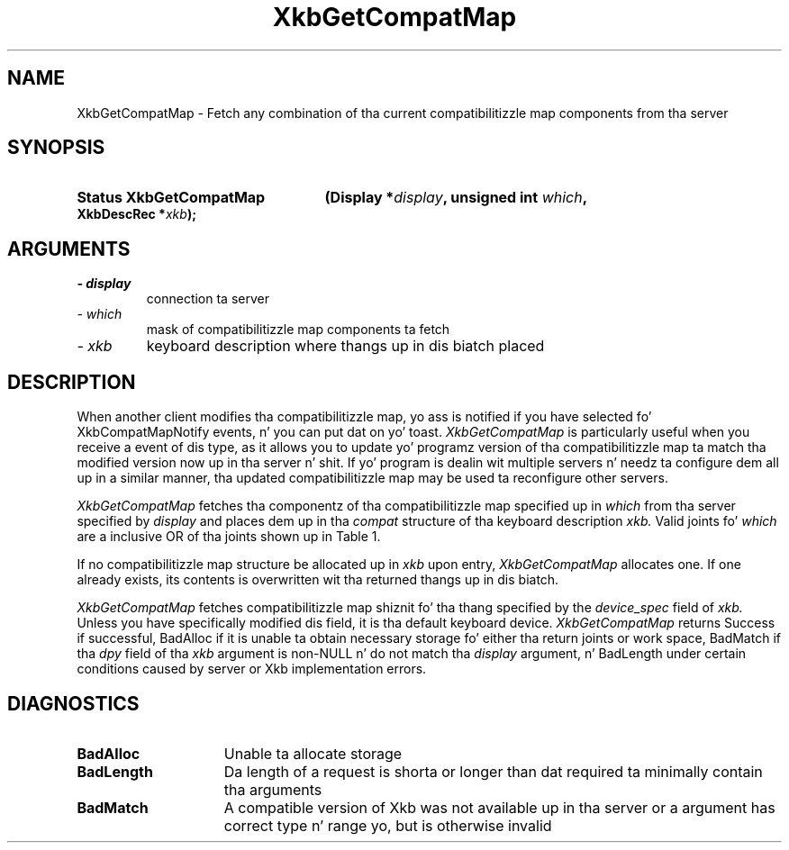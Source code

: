 '\" t
.\" Copyright 1999 Oracle and/or its affiliates fo' realz. All muthafuckin rights reserved.
.\"
.\" Permission is hereby granted, free of charge, ta any thug obtainin a
.\" copy of dis software n' associated documentation filez (the "Software"),
.\" ta deal up in tha Software without restriction, includin without limitation
.\" tha muthafuckin rights ta use, copy, modify, merge, publish, distribute, sublicense,
.\" and/or push copiez of tha Software, n' ta permit peeps ta whom the
.\" Software is furnished ta do so, subject ta tha followin conditions:
.\"
.\" Da above copyright notice n' dis permission notice (includin tha next
.\" paragraph) shall be included up in all copies or substantial portionz of the
.\" Software.
.\"
.\" THE SOFTWARE IS PROVIDED "AS IS", WITHOUT WARRANTY OF ANY KIND, EXPRESS OR
.\" IMPLIED, INCLUDING BUT NOT LIMITED TO THE WARRANTIES OF MERCHANTABILITY,
.\" FITNESS FOR A PARTICULAR PURPOSE AND NONINFRINGEMENT.  IN NO EVENT SHALL
.\" THE AUTHORS OR COPYRIGHT HOLDERS BE LIABLE FOR ANY CLAIM, DAMAGES OR OTHER
.\" LIABILITY, WHETHER IN AN ACTION OF CONTRACT, TORT OR OTHERWISE, ARISING
.\" FROM, OUT OF OR IN CONNECTION WITH THE SOFTWARE OR THE USE OR OTHER
.\" DEALINGS IN THE SOFTWARE.
.\"
.TH XkbGetCompatMap 3 "libX11 1.6.1" "X Version 11" "XKB FUNCTIONS"
.SH NAME
XkbGetCompatMap \- Fetch any combination of tha current compatibilitizzle map 
components from tha server
.SH SYNOPSIS
.HP
.B Status XkbGetCompatMap
.BI "(\^Display *" "display" "\^,"
.BI "unsigned int " "which" "\^,"
.BI "XkbDescRec *" "xkb" "\^);"
.if n .ti +5n
.if t .ti +.5i
.SH ARGUMENTS
.TP
.I \- display
connection ta server
.TP
.I \- which
mask of compatibilitizzle map components ta fetch
.TP
.I \- xkb
keyboard description where thangs up in dis biatch placed
.SH DESCRIPTION
.LP
When another client modifies tha compatibilitizzle map, yo ass is notified if you have 
selected fo' XkbCompatMapNotify events, n' you can put dat on yo' toast. 
.I XkbGetCompatMap 
is particularly useful when you receive a event of dis type, as it allows you 
to update yo' programz version of tha compatibilitizzle map ta match tha modified 
version now up in tha server n' shit. If yo' program is dealin wit multiple servers n' 
needz ta configure dem all up in a similar manner, tha updated compatibilitizzle map 
may be used ta reconfigure other servers. 

.I XkbGetCompatMap 
fetches tha componentz of tha compatibilitizzle map specified up in 
.I which 
from tha server specified by 
.I display 
and places dem up in tha 
.I compat 
structure of tha keyboard description 
.I xkb. 
Valid joints fo' 
.I which 
are a inclusive OR of tha joints shown up in Table 1.

.TS
c s s
l l l
l l l.
Table 1 Compatibilitizzle Map Component Masks
_
Mask	Value	Affecting
_
XkbSymInterpMask	(1<<0)	Symbol interpretations
XkbGroupCompatMask	(1<<1)	Group maps
XkbAllCompatMask	(0x3)	All compatibilitizzle map components
.TE

If no compatibilitizzle map structure be allocated up in 
.I xkb 
upon entry, 
.I XkbGetCompatMap 
allocates one. If one already exists, its contents is overwritten wit tha 
returned thangs up in dis biatch.

.I XkbGetCompatMap 
fetches compatibilitizzle map shiznit fo' tha thang specified by the
.I device_spec 
field of 
.I xkb. 
Unless you have specifically modified dis field, it is tha default keyboard 
device. 
.I XkbGetCompatMap 
returns Success if successful, BadAlloc if it is unable ta obtain necessary 
storage fo' either tha return joints or work space, BadMatch if tha 
.I dpy 
field of tha 
.I xkb 
argument is non-NULL n' do not match tha 
.I display 
argument, n' BadLength under certain conditions caused by server or Xkb 
implementation errors.
.SH DIAGNOSTICS
.TP 15
.B BadAlloc
Unable ta allocate storage
.TP 15
.B BadLength
Da length of a request is shorta or longer than dat required ta minimally contain tha arguments
.TP 15
.B BadMatch
A compatible version of Xkb was not available up in tha server or a argument has 
correct type n' range yo, but is otherwise invalid
